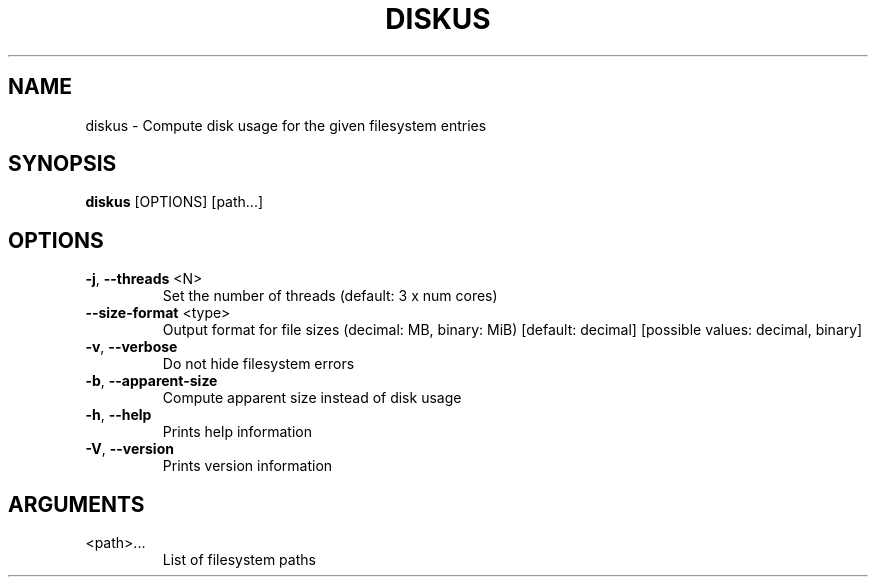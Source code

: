 .TH DISKUS "1"
.SH NAME
diskus - Compute disk usage for the given filesystem entries
.SH SYNOPSIS
.B diskus
.RB [OPTIONS]
.RB [path...]
.SH OPTIONS
.TP
\fB\-j\fR, \fB\-\-threads\fR <N>
Set the number of threads (default: 3 x num cores)
.TP
\fB\-\-size\-format\fR <type>
Output format for file sizes (decimal: MB, binary: MiB) [default: decimal]
[possible values: decimal, binary]
.TP
\fB\-v\fR, \fB\-\-verbose\fR
Do not hide filesystem errors
.TP
\fB\-b\fR, \fB\-\-apparent\-size\fR
Compute apparent size instead of disk usage
.TP
\fB\-h\fR, \fB\-\-help\fR
Prints help information
.TP
\fB\-V\fR, \fB\-\-version\fR
Prints version information
.SH ARGUMENTS
.TP
<path>...
List of filesystem paths

